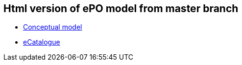 == Html version of ePO model from master branch

* link:{attachmentsdir}/html_reports/master/ePO/index.html[Conceptual model]
* link:{attachmentsdir}/html_reports/master/eCatalogue/index.html[eCatalogue]